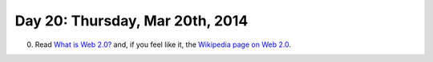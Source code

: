 ================================
Day 20: Thursday, Mar 20th, 2014
================================

0. Read `What is Web 2.0? <http://oreilly.com/web2/archive/what-is-web-20.html>`__ and, if you feel like it, the `Wikipedia page on Web 2.0 <http://en.wikipedia.org/wiki/Web_2.0>`__.

.. JQuery/AJAX/Query diagrams.

.. projects
